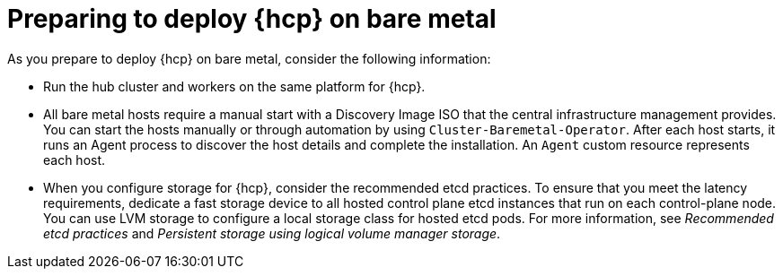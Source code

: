 // Module included in the following assemblies:
//
// * hosted_control_planes/hcp-deploy/hcp-deploy-bm.adoc

:_mod-docs-content-type: CONCEPT
[id="hcp-bm-prepare_{context}"]
= Preparing to deploy {hcp} on bare metal

As you prepare to deploy {hcp} on bare metal, consider the following information:

- Run the hub cluster and workers on the same platform for {hcp}.

- All bare metal hosts require a manual start with a Discovery Image ISO that the central infrastructure management provides. You can start the hosts manually or through automation by using `Cluster-Baremetal-Operator`. After each host starts, it runs an Agent process to discover the host details and complete the installation. An `Agent` custom resource represents each host.

- When you configure storage for {hcp}, consider the recommended etcd practices. To ensure that you meet the latency requirements, dedicate a fast storage device to all hosted control plane etcd instances that run on each control-plane node. You can use LVM storage to configure a local storage class for hosted etcd pods. For more information, see _Recommended etcd practices_ and _Persistent storage using logical volume manager storage_.